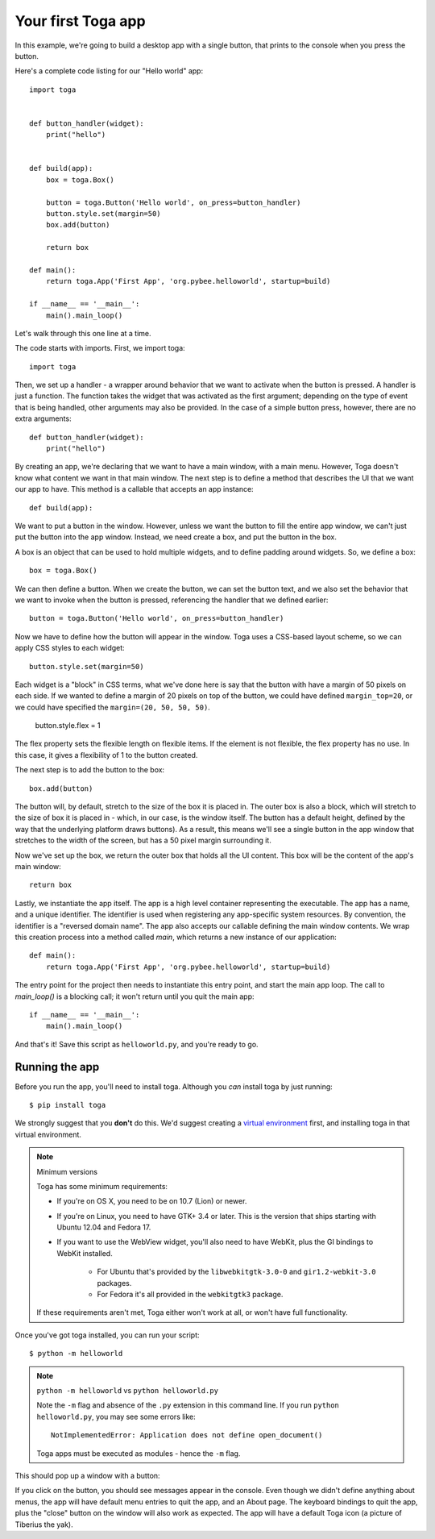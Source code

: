===================
Your first Toga app
===================

In this example, we're going to build a desktop app with a single
button, that prints to the console when you press the button.

Here's a complete code listing for our "Hello world" app::

    import toga


    def button_handler(widget):
        print("hello")


    def build(app):
        box = toga.Box()

        button = toga.Button('Hello world', on_press=button_handler)
        button.style.set(margin=50)
        box.add(button)

        return box

    def main():
        return toga.App('First App', 'org.pybee.helloworld', startup=build)

    if __name__ == '__main__':
        main().main_loop()


Let's walk through this one line at a time.

The code starts with imports. First, we import toga::

    import toga

Then, we set up a handler - a wrapper around behavior that we want to activate
when the button is pressed. A handler is just a function. The function takes
the widget that was activated as the first argument; depending on the type of
event that is being handled, other arguments may also be provided. In the case
of a simple button press, however, there are no extra arguments::

    def button_handler(widget):
        print("hello")

By creating an app, we're declaring that we want to have a main window, with a
main menu. However, Toga doesn't know what content we want in that main
window. The next step is to define a method that describes the UI that we want
our app to have. This method is a callable that accepts an app instance::

    def build(app):

We want to put a button in the window. However, unless we want the button to
fill the entire app window, we can't just put the button into the app window.
Instead, we need create a box, and put the button in the box.

A box is an object that can be used to hold multiple widgets, and to
define padding around widgets. So, we define a box::

        box = toga.Box()

We can then define a button. When we create the button, we can set the button
text, and we also set the behavior that we want to invoke when the button is
pressed, referencing the handler that we defined earlier::

        button = toga.Button('Hello world', on_press=button_handler)

Now we have to define how the button will appear in the window. Toga uses a
CSS-based layout scheme, so we can apply CSS styles to each widget::

        button.style.set(margin=50)

Each widget is a "block" in CSS terms, what we've done here is say that the
button with have a margin of 50 pixels on each side. If we wanted to define a
margin of 20 pixels on top of the button, we could have defined ``margin_top=20``,
or we could have specified the ``margin=(20, 50, 50, 50)``.

	button.style.flex = 1

The flex property sets the flexible length on flexible items. If the element is not flexible, the flex property has no use. In this case, it gives a flexibility of 1 to the button created.

The next step is to add the button to the box::

        box.add(button)

The button will, by default, stretch to the size of the box it is placed
in. The outer box is also a block, which will stretch to the size of
box it is placed in - which, in our case, is the window itself. The
button has a default height, defined by the way that the underlying platform
draws buttons). As a result, this means we'll see a single button in the app
window that stretches to the width of the screen, but has a 50 pixel margin
surrounding it.

Now we've set up the box, we return the outer box that holds all
the UI content. This box will be the content of the app's main window::

        return box

Lastly, we instantiate the app itself. The app is a high level container
representing the executable. The app has a name, and a unique identifier. The
identifier is used when registering any app-specific system resources. By
convention, the identifier is a "reversed domain name". The app also accepts
our callable defining the main window contents. We wrap this creation process
into a method called `main`, which returns a new instance of our application::

    def main():
        return toga.App('First App', 'org.pybee.helloworld', startup=build)

The entry point for the project then needs to instantiate this entry point,
and start the main app loop. The call to `main_loop()` is a blocking call;
it won't return until you quit the main app::

    if __name__ == '__main__':
        main().main_loop()

And that's it! Save this script as ``helloworld.py``, and you're ready to go.

Running the app
---------------

Before you run the app, you'll need to install toga. Although you *can* install
toga by just running::

    $ pip install toga

We strongly suggest that you **don't** do this. We'd suggest creating a `virtual
environment`_ first, and installing toga in that virtual environment.

.. _virtual environment: http://docs.python-guide.org/en/latest/dev/virtualenvs/

.. note:: Minimum versions

    Toga has some minimum requirements:

    * If you're on OS X, you need to be on 10.7 (Lion) or newer.

    * If you're on Linux, you need to have GTK+ 3.4 or later. This is the
      version that ships starting with Ubuntu 12.04 and Fedora 17.

    * If you want to use the WebView widget, you'll also need to
      have WebKit, plus the GI bindings to WebKit installed.

        * For Ubuntu that's provided by the ``libwebkitgtk-3.0-0`` and
          ``gir1.2-webkit-3.0`` packages.

        * For Fedora it's all provided in the ``webkitgtk3`` package.

    If these requirements aren't met, Toga either won't work at all, or won't
    have full functionality.

Once you've got toga installed, you can run your script::

    $ python -m helloworld

.. note:: ``python -m helloworld`` vs ``python helloworld.py``

    Note the ``-m`` flag and absence of the ``.py`` extension in this command
    line. If you run ``python helloworld.py``, you may see some errors like::

        NotImplementedError: Application does not define open_document()

    Toga apps must be executed as modules - hence the ``-m`` flag.

This should pop up a window with a button:

.. image:: screenshots/tutorial-0.png

If you click on the button, you should see messages appear in the console.
Even though we didn't define anything about menus, the app will have default
menu entries to quit the app, and an About page. The keyboard bindings to quit
the app, plus the "close" button on the window will also work as expected. The
app will have a default Toga icon (a picture of Tiberius the yak).
